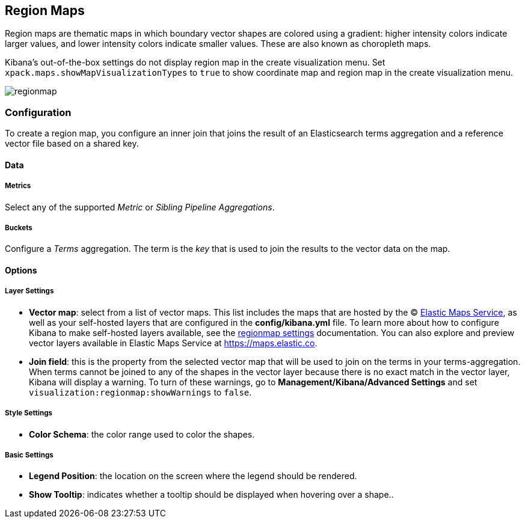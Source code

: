 [[regionmap]]
== Region Maps

Region maps are thematic maps in which boundary vector shapes are colored using a gradient:
higher intensity colors indicate larger values, and lower intensity colors indicate smaller values.
These are also known as choropleth maps.

Kibana's out-of-the-box settings do not display region map in the create visualization menu.
Set `xpack.maps.showMapVisualizationTypes` to `true` to show coordinate map and region map in the create visualization menu.

image::images/regionmap.png[]

[float]
[[regionmap-configuration]]
=== Configuration

To create a region map, you configure an inner join that joins the result of an Elasticsearch terms aggregation
and a reference vector file based on a shared key.

[float]
==== Data

[float]
===== Metrics

Select any of the supported _Metric_ or _Sibling Pipeline Aggregations_.

[float]
===== Buckets

Configure a _Terms_ aggregation. The term is the _key_ that is used to join the results to the vector data on the map.

[float]
==== Options

[float]
===== Layer Settings
- *Vector map*: select from a list of vector maps. This list includes the maps that are hosted by the © https://www.elastic.co/elastic-maps-service[Elastic Maps Service],
as well as your self-hosted layers that are configured in the *config/kibana.yml* file. To learn more about how to configure Kibana
to make self-hosted layers available, see the <<regionmap-settings,regionmap settings>> documentation. You can also explore and preview vector layers available in Elastic Maps Service at https://maps.elastic.co[https://maps.elastic.co].
- *Join field*: this is the property from the selected vector map that will be used to join on the terms in your terms-aggregation.
When terms cannot be joined to any of the shapes in the vector layer because there is no exact match in the vector layer, Kibana will display a warning.
To turn of these warnings, go to *Management/Kibana/Advanced Settings* and set `visualization:regionmap:showWarnings` to `false`.

[float]
===== Style Settings
- *Color Schema*: the color range used to color the shapes.

[float]
===== Basic Settings
- *Legend Position*: the location on the screen where the legend should be rendered.
- *Show Tooltip*: indicates whether a tooltip should be displayed when hovering over a shape..
